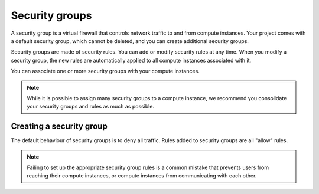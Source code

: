 ###############
Security groups
###############

A security group is a virtual firewall that controls network traffic to and
from compute instances. Your project comes with a default security group, which
cannot be deleted, and you can create additional security groups.

Security groups are made of security rules. You can add or modify security
rules at any time. When you modify a security group, the new rules are
automatically applied to all compute instances associated with it.

You can associate one or more security groups with your compute instances.

.. note::

  While it is possible to assign many security groups to a compute instance, we
  recommend you consolidate your security groups and rules as much as
  possible.

*************************
Creating a security group
*************************

The default behaviour of security groups is to deny all traffic. Rules added to
security groups are all "allow" rules.

.. note::

  Failing to set up the appropriate security group rules is a common mistake
  that prevents users from reaching their compute instances, or compute
  instances from communicating with each other.
